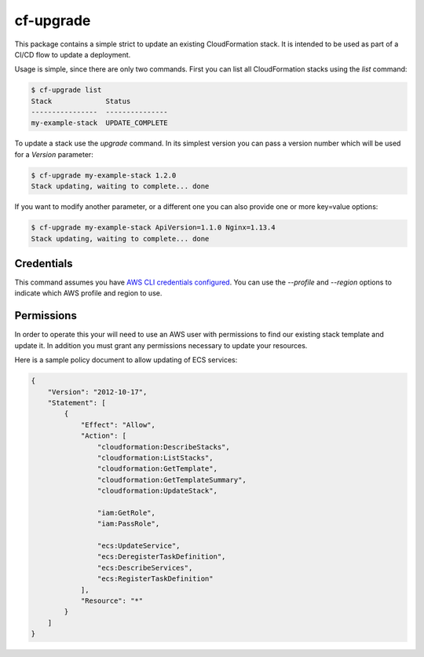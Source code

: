 cf-upgrade
==========

This package contains a simple strict to update an existing CloudFormation
stack. It is intended to be used as part of a CI/CD flow to update a
deployment.

Usage is simple, since there are only two commands. First you can list
all CloudFormation stacks using the `list` command:

.. code-block:: shell

    $ cf-upgrade list
    Stack             Status
    ----------------  ---------------
    my-example-stack  UPDATE_COMPLETE

To update a stack use the `upgrade` command. In its simplest version you can
pass a version number which will be used for a `Version` parameter:

.. code-block:: shell

    $ cf-upgrade my-example-stack 1.2.0
    Stack updating, waiting to complete... done

If you want to modify another parameter, or a different one you can also
provide one or more key=value options:

.. code-block:: shell

    $ cf-upgrade my-example-stack ApiVersion=1.1.0 Nginx=1.13.4
    Stack updating, waiting to complete... done

Credentials
-----------

This command assumes you have `AWS CLI credentials configured <http://docs.aws.amazon.com/cli/latest/userguide/cli-chap-getting-started.html>`_.
You can use the `--profile` and `--region` options to indicate which AWS profile
and region to use.

Permissions
-----------

In order to operate this your will need to use an AWS user with permissions to
find our existing stack template and update it. In addition you must grant any
permissions necessary to update your resources.

Here is a sample policy document to allow updating of ECS services:

.. code-block:: json

    {
        "Version": "2012-10-17",
        "Statement": [
            {
                "Effect": "Allow",
                "Action": [
                    "cloudformation:DescribeStacks",
                    "cloudformation:ListStacks",
                    "cloudformation:GetTemplate",
                    "cloudformation:GetTemplateSummary",
                    "cloudformation:UpdateStack",

                    "iam:GetRole",
                    "iam:PassRole",

                    "ecs:UpdateService",
                    "ecs:DeregisterTaskDefinition",
                    "ecs:DescribeServices",
                    "ecs:RegisterTaskDefinition"
                ],
                "Resource": "*"
            }
        ]
    }
